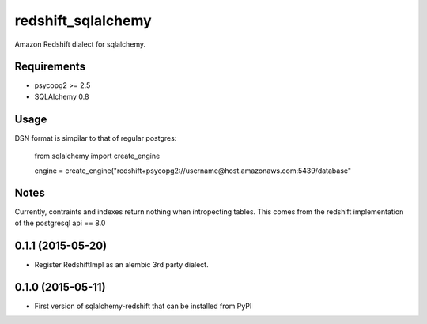 redshift_sqlalchemy
===================

Amazon Redshift dialect for sqlalchemy.

.. image:: https://travis-ci.org/graingert/redshift_sqlalchemy.png?branch=master

Requirements
-------------
* psycopg2 >= 2.5
* SQLAlchemy 0.8


Usage
-----
DSN format is simpilar to that of regular postgres:

	from sqlalchemy import create_engine

	engine = create_engine("redshift+psycopg2://username@host.amazonaws.com:5439/database"

Notes
-----

Currently, contraints and indexes return nothing when intropecting tables. This comes from the redshift implementation of the postgresql api == 8.0




0.1.1 (2015-05-20)
------------------

- Register RedshiftImpl as an alembic 3rd party dialect.


0.1.0 (2015-05-11)
------------------

- First version of sqlalchemy-redshift that can be installed from PyPI


